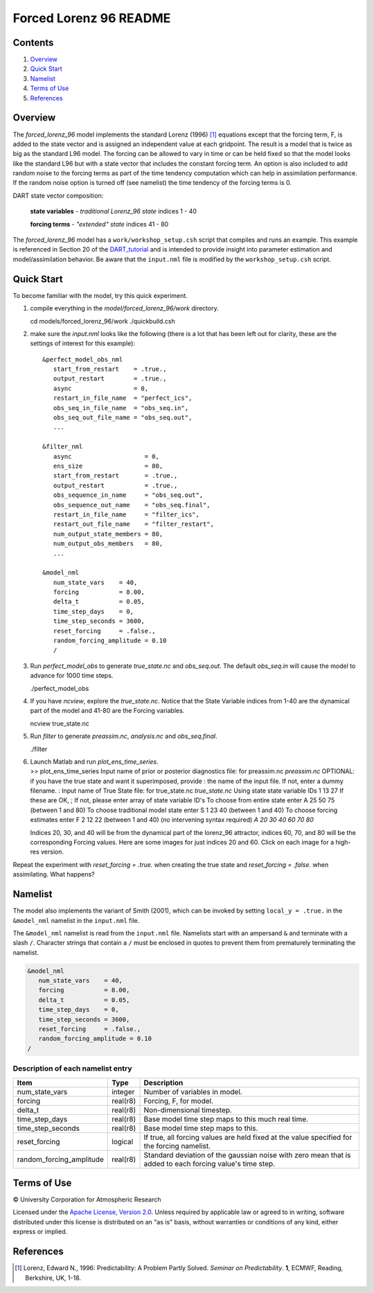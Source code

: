 #######################
Forced Lorenz 96 README
#######################

Contents
========

#. `Overview`_
#. `Quick Start`_
#. `Namelist`_
#. `Terms of Use`_
#. `References`_

Overview
========

The *forced_lorenz_96* model implements the standard Lorenz (1996) [1]_
equations except that the forcing term, F, is added to the state vector and is
assigned an independent value at each gridpoint. The result is a model
that is twice as big as the standard L96 model. The forcing can be
allowed to vary in time or can be held fixed so that the model looks
like the standard L96 but with a state vector that includes the constant
forcing term. An option is also included to add random noise to the
forcing terms as part of the time tendency computation which can help in
assimilation performance. If the random noise option is turned off (see
namelist) the time tendency of the forcing terms is 0.

DART state vector composition:

  **state variables** - *traditional Lorenz_96 state*
  indices 1 - 40

  **forcing terms** - *"extended" state*
  indices 41 - 80

The *forced_lorenz_96* model has a ``work/workshop_setup.csh`` script that 
compiles and runs an example.  This example is referenced in Section 20 of the
`DART_tutorial <https://dart.ucar.edu/pages/Tutorial.html>`__ 
and is intended to provide insight into parameter estimation and model/assimilation 
behavior. 
Be aware that the ``input.nml`` file is modified by the ``workshop_setup.csh`` script.

Quick Start
===========

To become familiar with the model, try this quick experiment.

#. compile everything in the *model/forced_lorenz_96/work* directory.

   .. container:: unix

      cd models/forced_lorenz_96/work
      ./quickbuild.csh

#. make sure the *input.nml* looks like the following (there is a lot
   that has been left out for clarity, these are the settings of
   interest for this example):

   .. container:: routine

      ::

         &perfect_model_obs_nml
            start_from_restart    = .true.,
            output_restart        = .true.,
            async                 = 0,
            restart_in_file_name  = "perfect_ics",
            obs_seq_in_file_name  = "obs_seq.in",
            obs_seq_out_file_name = "obs_seq.out",
            ...

         &filter_nml
            async                    = 0,
            ens_size                 = 80,
            start_from_restart       = .true.,
            output_restart           = .true.,
            obs_sequence_in_name     = "obs_seq.out",
            obs_sequence_out_name    = "obs_seq.final",
            restart_in_file_name     = "filter_ics",
            restart_out_file_name    = "filter_restart",
            num_output_state_members = 80,
            num_output_obs_members   = 80,
            ...

         &model_nml
            num_state_vars    = 40,
            forcing           = 8.00,
            delta_t           = 0.05,
            time_step_days    = 0,
            time_step_seconds = 3600,
            reset_forcing     = .false.,
            random_forcing_amplitude = 0.10
            /

#. Run *perfect_model_obs* to generate *true_state.nc* and
   *obs_seq.out*. The default *obs_seq.in* will cause the model to
   advance for 1000 time steps.

   .. container:: unix

      ./perfect_model_obs

#. If you have *ncview*, explore the *true_state.nc*. Notice that the
   State Variable indices from 1-40 are the dynamical part of the model
   and 41-80 are the Forcing variables.

   .. container:: unix

      ncview true_state.nc

#. Run *filter* to generate *preassim.nc*, *analysis.nc* and
   *obs_seq.final*.

   .. container:: unix

      ./filter

#. | Launch Matlab and run *plot_ens_time_series*.

   .. container:: unix

      >> plot_ens_time_series
      Input name of prior or posterior diagnostics file:
      for preassim.nc
      *preassim.nc*
      OPTIONAL: if you have the true state and want it superimposed,
      provide
      : the name of the input file. If not, enter a dummy filename.
      : Input name of True State file:
      for true_state.nc
      *true_state.nc*
      Using state state variable IDs 1 13 27
      If these are OK, ;
      If not, please enter array of state variable ID's
      To choose from entire state enter A 25 50 75 (between 1 and 80)
      To choose traditional model state enter S 1 23 40 (between 1 and
      40)
      To choose forcing estimates enter F 2 12 22 (between 1 and 40)
      (no intervening syntax required)
      *A 20 30 40 60 70 80*

   Indices 20, 30, and 40 will be from the dynamical part of the
   lorenz_96 attractor, indices 60, 70, and 80 will be the corresponding
   Forcing values. Here are some images for just indices 20 and 60.
   Click on each image for a high-res version.

Repeat the experiment with *reset_forcing = .true.* when creating the
true state and *reset_forcing = .false.* when assimilating. What
happens?

Namelist
========

The model also implements the variant of Smith (2001), which can be invoked by
setting ``local_y = .true.`` in the ``&model_nml`` namelist in the
``input.nml`` file.

The ``&model_nml`` namelist is read from the ``input.nml`` file. Namelists
start with an ampersand ``&`` and terminate with a slash ``/``. Character
strings that contain a ``/`` must be enclosed in quotes to prevent them from
prematurely terminating the namelist.

.. code-block:: fortran

  &model_nml
     num_state_vars    = 40,
     forcing           = 8.00,
     delta_t           = 0.05,
     time_step_days    = 0,
     time_step_seconds = 3600,
     reset_forcing     = .false.,
     random_forcing_amplitude = 0.10  
  /

Description of each namelist entry
----------------------------------

+--------------------------+----------+----------------------------+
| Item                     | Type     | Description                |
+==========================+==========+============================+
| num_state_vars           | integer  | Number of variables in     |
|                          |          | model.                     |
+--------------------------+----------+----------------------------+
| forcing                  | real(r8) | Forcing, F, for model.     |
+--------------------------+----------+----------------------------+
| delta_t                  | real(r8) | Non-dimensional timestep.  |
+--------------------------+----------+----------------------------+
| time_step_days           | real(r8) | Base model time step maps  |
|                          |          | to this much real time.    |
+--------------------------+----------+----------------------------+
| time_step_seconds        | real(r8) | Base model time step maps  |
|                          |          | to this.                   |
+--------------------------+----------+----------------------------+
| reset_forcing            | logical  | If true, all forcing       |
|                          |          | values are held fixed at   |
|                          |          | the value specified for    |
|                          |          | the forcing namelist.      |
+--------------------------+----------+----------------------------+
| random_forcing_amplitude | real(r8) | Standard deviation of the  |
|                          |          | gaussian noise with zero   |
|                          |          | mean that is added to each |
|                          |          | forcing value's time step. |
+--------------------------+----------+----------------------------+

Terms of Use
============

|Copyright| University Corporation for Atmospheric Research

Licensed under the `Apache License, Version 2.0
<http://www.apache.org/licenses/LICENSE-2.0>`__. Unless required by applicable
law or agreed to in writing, software distributed under this license is
distributed on an "as is" basis, without warranties or conditions of any kind,
either express or implied.

.. |Copyright| unicode:: 0xA9 .. copyright sign

References
==========

.. [1] Lorenz, Edward N., 1996: Predictability: A Problem Partly Solved. *Seminar on Predictability*. **1**, ECMWF, Reading, Berkshire, UK, 1-18.
